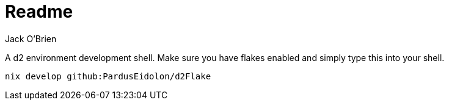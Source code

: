 = Readme
:author: Jack O'Brien
:icons: font
:experimental:

A d2 environment development shell. Make sure you have flakes enabled and simply type this into your shell.

[source,bash]
----
nix develop github:PardusEidolon/d2Flake
----

